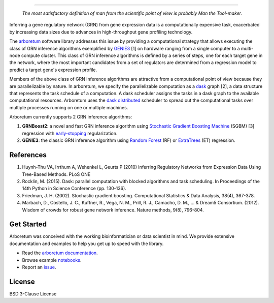 .. image:: img/arboretum.png
    :alt: arboretum
    :scale: 100%
    :align: left

.. image:: https://travis-ci.org/tmoerman/arboretum.svg?branch=master
    :alt: Build Status
    :target: https://travis-ci.org/tmoerman/arboretum

.. image:: https://readthedocs.org/projects/arboretum/badge/?version=latest
    :alt: Documentation Status
    :target: http://arboretum.readthedocs.io/en/latest/?badge=latest

.. image:: https://img.shields.io/badge/pypi-0.1.2-blue.svg
    :alt: PyPI package
    :target: https://pypi.python.org/pypi?:action=display&name=arboretum&version=0.1.2

----

.. epigraph::

    *The most satisfactory definition of man from the scientific point of view is probably Man the Tool-maker.*

.. _arboretum: https://arboretum.readthedocs.io
.. _`arboretum documentation`: https://arboretum.readthedocs.io
.. _notebooks: https://github.com/tmoerman/arboretum/tree/master/notebooks
.. _issue: https://github.com/tmoerman/arboretum/issues/new

.. _dask: https://dask.pydata.org/en/latest/
.. _`dask distributed`: https://distributed.readthedocs.io/en/latest/

.. _GENIE3: http://www.montefiore.ulg.ac.be/~huynh-thu/GENIE3.html
.. _`Random Forest`: https://en.wikipedia.org/wiki/Random_forest
.. _ExtraTrees: https://en.wikipedia.org/wiki/Random_forest#ExtraTrees
.. _`Stochastic Gradient Boosting Machine`: https://en.wikipedia.org/wiki/Gradient_boosting#Stochastic_gradient_boosting
.. _`early-stopping`: https://en.wikipedia.org/wiki/Early_stopping

Inferring a gene regulatory network (GRN) from gene expression data is a computationally expensive task, exacerbated by increasing data sizes due to advances
in high-throughput gene profiling technology.

The arboretum_ software library addresses this issue by providing a computational strategy that allows executing the class of GRN inference algorithms
exemplified by GENIE3_ [1] on hardware ranging from a single computer to a multi-node compute cluster. This class of GRN inference algorithms is defined by
a series of steps, one for each target gene in the network, where the most important candidates from a set of regulators are determined from a regression
model to predict a target gene's expression profile.

Members of the above class of GRN inference algorithms are attractive from a computational point of view because they are parallelizable by nature. In arboretum,
we specify the parallelizable computation as a dask_ graph [2], a data structure that represents the task schedule of a computation. A dask scheduler assigns the
tasks in a dask graph to the available computational resources. Arboretum uses the `dask distributed`_ scheduler to
spread out the computational tasks over multiple processes running on one or multiple machines.

Arboretum currently supports 2 GRN inference algorithms:

1. **GRNBoost2**: a novel and fast GRN inference algorithm using `Stochastic Gradient Boosting Machine`_ (SGBM) [3] regression with `early-stopping`_ regularization.
2. **GENIE3**: the classic GRN inference algorithm using `Random Forest`_ (RF) or ExtraTrees_ (ET) regression.

References
**********

1. Huynh-Thu VA, Irrthum A, Wehenkel L, Geurts P (2010) Inferring Regulatory Networks from Expression Data Using Tree-Based Methods. PLoS ONE
2. Rocklin, M. (2015). Dask: parallel computation with blocked algorithms and task scheduling. In Proceedings of the 14th Python in Science Conference (pp. 130-136).
3. Friedman, J. H. (2002). Stochastic gradient boosting. Computational Statistics & Data Analysis, 38(4), 367-378.
4. Marbach, D., Costello, J. C., Kuffner, R., Vega, N. M., Prill, R. J., Camacho, D. M., ... & Dream5 Consortium. (2012). Wisdom of crowds for robust gene network inference. Nature methods, 9(8), 796-804.

Get Started
***********

Arboretum was conceived with the working bioinformatician or data scientist in mind. We provide extensive documentation and examples to help you get up to speed with the library.

* Read the `arboretum documentation`_.
* Browse example notebooks_.
* Report an issue_.

License
*******

BSD 3-Clause License

